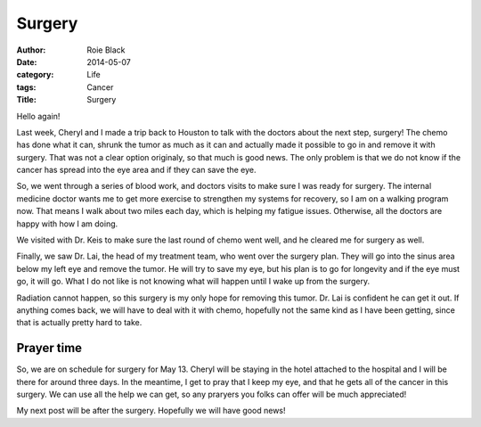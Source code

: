 Surgery
#######

:author: Roie Black
:date: 2014-05-07
:category: Life
:tags: Cancer
:Title: Surgery

Hello again!

Last week, Cheryl and I made a trip back to Houston to talk with the doctors
about the next step, surgery! The chemo has done what it can, shrunk the tumor
as much as it can and actually made it possible to go in and remove it with
surgery. That was not a clear option originaly, so that much is good news. The
only problem is that we do not know if the cancer has spread into the eye area
and if they can save the eye.

So, we went through a series of blood work, and doctors visits to make sure I
was ready for surgery. The internal medicine doctor wants me to get more
exercise to strengthen my systems for recovery, so I am on a walking program
now. That means I walk about two miles each day, which is helping my fatigue
issues. Otherwise, all the doctors are happy with how I am doing.

We visited with Dr. Keis to make sure the last round of chemo went well, and he
cleared me for surgery as well.

Finally, we saw Dr. Lai, the head of my treatment team, who went over the
surgery plan. They will go into the sinus area below my left eye and remove the
tumor. He will try to save my eye, but his plan is to go for longevity and if
the eye must go, it will go. What I do not like is not knowing what will happen
until I wake up from the surgery. 

Radiation cannot happen, so this surgery is my only hope for removing this
tumor. Dr. Lai is confident he can get it out. If anything comes back, we will
have to deal with it with chemo, hopefully not the same kind as I have been
getting, since that is actually pretty hard to take.

Prayer time
***********

So, we are on schedule for surgery for May 13. Cheryl will be staying in the
hotel attached to the hospital and I will be there for around three days. In
the meantime, I get to pray that I keep my eye, and that he gets all of the
cancer in this surgery. We can use all the help we can get, so any praryers you
folks can offer will be much appreciated!

My next post will be after the surgery. Hopefully we will have good news!

